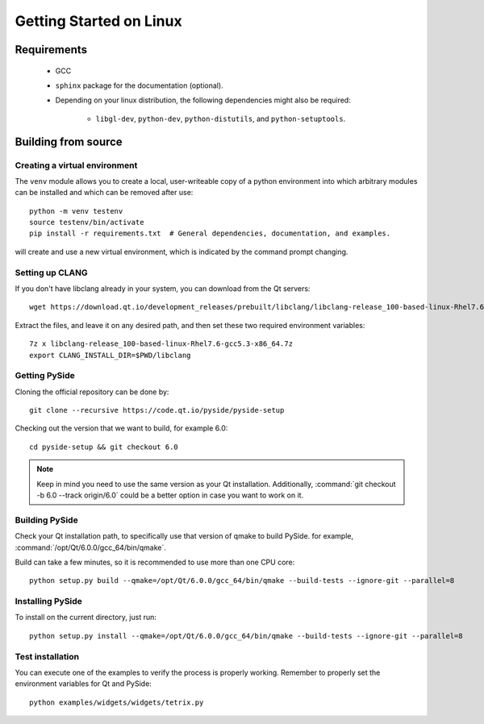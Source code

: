 Getting Started on Linux
==========================

Requirements
------------

 * GCC
 * ``sphinx`` package for the documentation (optional).
 * Depending on your linux distribution, the following dependencies might also be required:

    * ``libgl-dev``, ``python-dev``, ``python-distutils``, and ``python-setuptools``.

Building from source
--------------------

Creating a virtual environment
~~~~~~~~~~~~~~~~~~~~~~~~~~~~~~

The ``venv`` module allows you to create a local, user-writeable copy of a python environment into
which arbitrary modules can be installed and which can be removed after use::

    python -m venv testenv
    source testenv/bin/activate
    pip install -r requirements.txt  # General dependencies, documentation, and examples.

will create and use a new virtual environment, which is indicated by the command prompt changing.

Setting up CLANG
~~~~~~~~~~~~~~~~

If you don't have libclang already in your system, you can download from the Qt servers::

    wget https://download.qt.io/development_releases/prebuilt/libclang/libclang-release_100-based-linux-Rhel7.6-gcc5.3-x86_64.7z

Extract the files, and leave it on any desired path, and then set these two required
environment variables::

    7z x libclang-release_100-based-linux-Rhel7.6-gcc5.3-x86_64.7z
    export CLANG_INSTALL_DIR=$PWD/libclang

Getting PySide
~~~~~~~~~~~~~~

Cloning the official repository can be done by::

    git clone --recursive https://code.qt.io/pyside/pyside-setup

Checking out the version that we want to build, for example 6.0::

    cd pyside-setup && git checkout 6.0

.. note:: Keep in mind you need to use the same version as your Qt installation.
          Additionally, :command:`git checkout -b 6.0 --track origin/6.0` could be a better option
          in case you want to work on it.

Building PySide
~~~~~~~~~~~~~~~

Check your Qt installation path, to specifically use that version of qmake to build PySide.
for example, :command:`/opt/Qt/6.0.0/gcc_64/bin/qmake`.

Build can take a few minutes, so it is recommended to use more than one CPU core::

    python setup.py build --qmake=/opt/Qt/6.0.0/gcc_64/bin/qmake --build-tests --ignore-git --parallel=8

Installing PySide
~~~~~~~~~~~~~~~~~

To install on the current directory, just run::

    python setup.py install --qmake=/opt/Qt/6.0.0/gcc_64/bin/qmake --build-tests --ignore-git --parallel=8

Test installation
~~~~~~~~~~~~~~~~~

You can execute one of the examples to verify the process is properly working.
Remember to properly set the environment variables for Qt and PySide::

    python examples/widgets/widgets/tetrix.py
